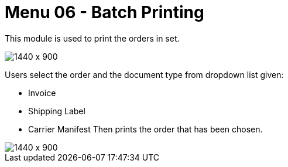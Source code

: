 [#h3_internal_sales_order_applet_batch_printing]
=  Menu 06 - Batch Printing

This module is used to print the orders in set.

image::batch_printing.png[1440 x 900]

Users select the order and the document type from dropdown list given:

* Invoice
* Shipping Label
* Carrier Manifest
Then prints the order that has been chosen.

image::batch_printing_type.png[1440 x 900]


